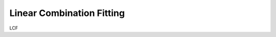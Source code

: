
Linear Combination Fitting
==========================

LCF

.. code-block:: perl
   :linenos:

    #!/usr/bin/perl
    use Demeter qw(:ui=screen :plotwith=gnuplot);

    my $prj = Demeter::Data::Prj -> new(file=>'../../cyanobacteria.prj');
    my $lcf = Demeter::LCF -> new(space=>'nor', plot_difference=>1, plot_components=>1);

    $prj -> set_mode('screen' => 1);

    my $data = $prj->record(4);
    my ($metal, $chloride, $sulfide) = $prj->records(9, 11, 15);

    $lcf->data($data);
    $lcf->add_many($metal, $chloride, $sulfide);

    $lcf->xmin($data->bkg_e0-20);
    $lcf->xmax($data->bkg_e0+60);
    $lcf->po->set(emin=>-30, emax=>80);

    $lcf -> fit -> plot -> save('lcf_fit_result.dat');
    $lcf->pause;

    $lcf->clean;
